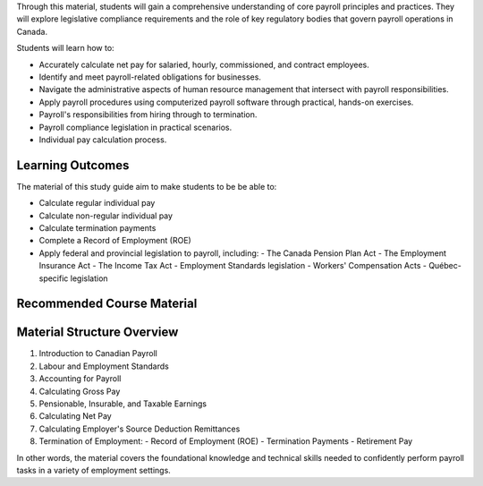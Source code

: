 Through this material, students will gain a comprehensive understanding of core payroll principles and practices. They will explore legislative compliance requirements and the role of key regulatory bodies that govern payroll operations in Canada.

Students will learn how to:

- Accurately calculate net pay for salaried, hourly, commissioned, and contract employees.
- Identify and meet payroll-related obligations for businesses.
- Navigate the administrative aspects of human resource management that intersect with payroll responsibilities.
- Apply payroll procedures using computerized payroll software through practical, hands-on exercises.
- Payroll's responsibilities from hiring through to termination.
- Payroll compliance legislation in practical scenarios.
- Individual pay calculation process.

Learning Outcomes
******************

The material of this study guide aim to make students to be be able to:

- Calculate regular individual pay
- Calculate non-regular individual pay
- Calculate termination payments
- Complete a Record of Employment (ROE)
- Apply federal and provincial legislation to payroll, including:
  - The Canada Pension Plan Act
  - The Employment Insurance Act
  - The Income Tax Act
  - Employment Standards legislation
  - Workers' Compensation Acts
  - Québec-specific legislation

Recommended Course Material
****************************

Material Structure Overview
****************************

1. Introduction to Canadian Payroll
#. Labour and Employment Standards
#. Accounting for Payroll
#. Calculating Gross Pay
#. Pensionable, Insurable, and Taxable Earnings
#. Calculating Net Pay
#. Calculating Employer's Source Deduction Remittances
#. Termination of Employment:
   - Record of Employment (ROE)
   - Termination Payments
   - Retirement Pay

In other words, the material covers the foundational knowledge and technical skills needed to confidently perform payroll tasks in a variety of employment settings.
